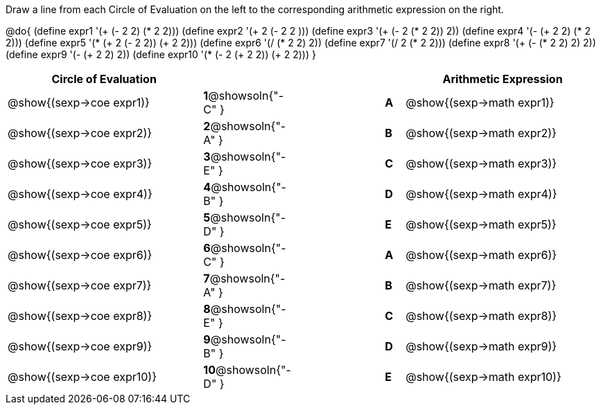

Draw a line from each Circle of Evaluation on the left to the corresponding arithmetic expression on the right.

@do{
  (define expr1 '(+ (- 2 2) (* 2 2)))
  (define expr2 '(+ 2 (- 2 2 )))
  (define expr3 '(+ (- 2 (* 2 2)) 2))
  (define expr4 '(- (+ 2 2) (* 2 2)))
  (define expr5 '(* (+ 2 (- 2 2)) (+ 2 2)))
  (define expr6 '(/ (* 2 2) 2))
  (define expr7 '(/ 2 (* 2 2)))
  (define expr8 '(+ (- (* 2 2) 2) 2))
  (define expr9 '(- (+ 2 2) 2))
  (define expr10 '(* (- 2 (+ 2 2)) (+ 2 2)))
}

[cols="^.^10a,^.^2a,5a,^.^1a,^.^10a",options="header",stripes="none",grid="none",frame="none"]
|===
| Circle of Evaluation       |   									  ||       | Arithmetic Expression
| @show{(sexp->coe expr1)}   |*1*@showsoln{"-C" }||*A*    | @show{(sexp->math expr1)}
| @show{(sexp->coe expr2)}   |*2*@showsoln{"-A" }||*B*    | @show{(sexp->math expr2)}
| @show{(sexp->coe expr3)}   |*3*@showsoln{"-E" }||*C*    | @show{(sexp->math expr3)}
| @show{(sexp->coe expr4)}   |*4*@showsoln{"-B" }||*D*    | @show{(sexp->math expr4)}
| @show{(sexp->coe expr5)}   |*5*@showsoln{"-D" }||*E*    | @show{(sexp->math expr5)}
| @show{(sexp->coe expr6)}   |*6*@showsoln{"-C" }||*A*    | @show{(sexp->math expr6)}
| @show{(sexp->coe expr7)}   |*7*@showsoln{"-A" }||*B*    | @show{(sexp->math expr7)}
| @show{(sexp->coe expr8)}   |*8*@showsoln{"-E" }||*C*    | @show{(sexp->math expr8)}
| @show{(sexp->coe expr9)}   |*9*@showsoln{"-B" }||*D*    | @show{(sexp->math expr9)}
| @show{(sexp->coe expr10)}  |*10*@showsoln{"-D" }||*E*   | @show{(sexp->math expr10)}
|===
